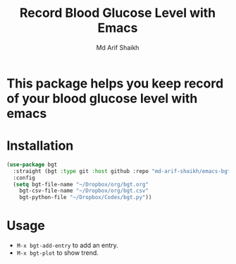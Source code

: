 #+TITLE: Record Blood Glucose Level with Emacs
#+AUTHOR: Md Arif Shaikh

* This package helps you keep record of your blood glucose level with emacs
* Installation
#+BEGIN_SRC emacs-lisp
  (use-package bgt
    :straight (bgt :type git :host github :repo "md-arif-shaikh/emacs-bgt")
    :config
    (setq bgt-file-name "~/Dropbox/org/bgt.org"
	  bgt-csv-file-name "~/Dropbox/org/bgt.csv"
	  bgt-python-file "~/Dropbox/Codes/bgt.py"))
#+END_SRC

* Usage
  - ~M-x bgt-add-entry~ to add an entry.
  - ~M-x bgt-plot~ to show trend.
